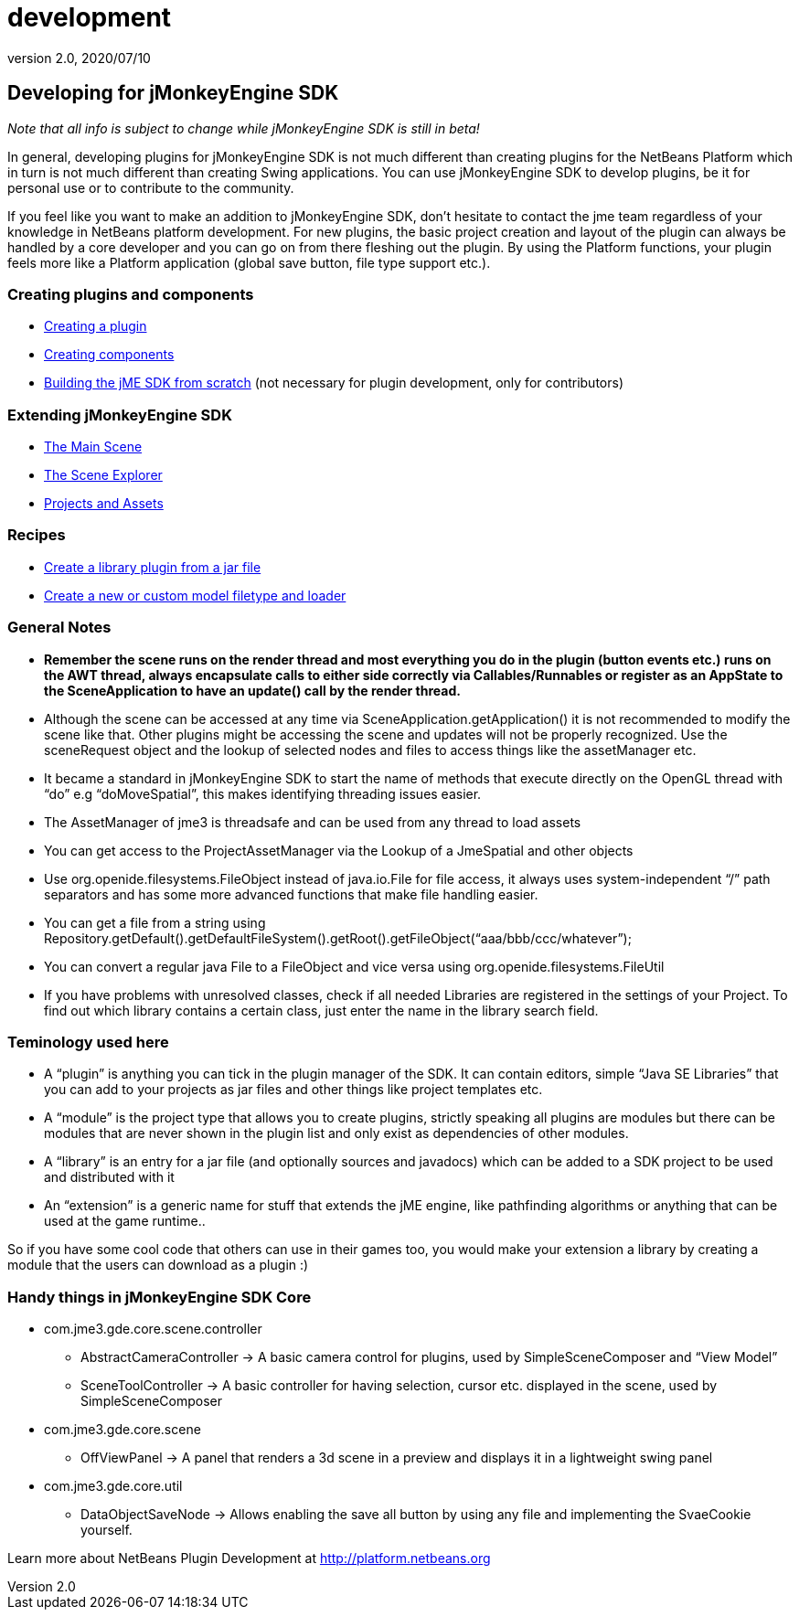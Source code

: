 = development
:revnumber: 2.0
:revdate: 2020/07/10
:keywords: documentation, sdk, contribute


== Developing for jMonkeyEngine SDK

_Note that all info is subject to change while jMonkeyEngine SDK is still in beta!_

In general, developing plugins for jMonkeyEngine SDK is not much different than creating plugins for the NetBeans Platform which in turn is not much different than creating Swing applications. You can use jMonkeyEngine SDK to develop plugins, be it for personal use or to contribute to the community.

If you feel like you want to make an addition to jMonkeyEngine SDK, don't hesitate to contact the jme team regardless of your knowledge in NetBeans platform development. For new plugins, the basic project creation and layout of the plugin can always be handled by a core developer and you can go on from there fleshing out the plugin. By using the Platform functions, your plugin feels more like a Platform application (global save button, file type support etc.).


=== Creating plugins and components

*  xref:development/setup.adoc[Creating a plugin]
*  xref:development/general.adoc[Creating components]
*  xref:build_platform.adoc[Building the jME SDK from scratch] (not necessary for plugin development, only for contributors)


=== Extending jMonkeyEngine SDK

*  xref:development/scene.adoc[The Main Scene]
*  xref:development/sceneexplorer.adoc[The Scene Explorer]
*  xref:development/projects_assets.adoc[Projects and Assets]


=== Recipes

*  xref:development/extension_library.adoc[Create a library plugin from a jar file]
*  xref:development/model_loader.adoc[Create a new or custom model filetype and loader]


=== General Notes

*  *Remember the scene runs on the render thread and most everything you do in the plugin (button events etc.) runs on the AWT thread, always encapsulate calls to either side correctly via Callables/Runnables or register as an AppState to the SceneApplication to have an update() call by the render thread.*
*  Although the scene can be accessed at any time via SceneApplication.getApplication() it is not recommended to modify the scene like that. Other plugins might be accessing the scene and updates will not be properly recognized. Use the sceneRequest object and the lookup of selected nodes and files to access things like the assetManager etc.
*  It became a standard in jMonkeyEngine SDK to start the name of methods that execute directly on the OpenGL thread with "`do`" e.g "`doMoveSpatial`", this makes identifying threading issues easier.
*  The AssetManager of jme3 is threadsafe and can be used from any thread to load assets
*  You can get access to the ProjectAssetManager via the Lookup of a JmeSpatial and other objects
*  Use org.openide.filesystems.FileObject instead of java.io.File for file access, it always uses system-independent "`/`" path separators and has some more advanced functions that make file handling easier.
*  You can get a file from a string using Repository.getDefault().getDefaultFileSystem().getRoot().getFileObject("`aaa/bbb/ccc/whatever`");
*  You can convert a regular java File to a FileObject and vice versa using org.openide.filesystems.FileUtil
*  If you have problems with unresolved classes, check if all needed Libraries are registered in the settings of your Project. To find out which library contains a certain class, just enter the name in the library search field.


=== Teminology used here

*  A "`plugin`" is anything you can tick in the plugin manager of the SDK. It can contain editors, simple "`Java SE Libraries`" that you can add to your projects as jar files and other things like project templates etc.
*  A "`module`" is the project type that allows you to create plugins, strictly speaking all plugins are modules but there can be modules that are never shown in the plugin list and only exist as dependencies of other modules.
*  A "`library`" is an entry for a jar file (and optionally sources and javadocs) which can be added to a SDK project to be used and distributed with it
*  An "`extension`" is a generic name for stuff that extends the jME engine, like pathfinding algorithms or anything that can be used at the game runtime..

So if you have some cool code that others can use in their games too, you would make your extension a library by creating a module that the users can download as a plugin :)


=== Handy things in jMonkeyEngine SDK Core

*  com.jme3.gde.core.scene.controller
**  AbstractCameraController → A basic camera control for plugins, used by SimpleSceneComposer and "`View Model`"
**  SceneToolController → A basic controller for having selection, cursor etc. displayed in the scene, used by SimpleSceneComposer

*  com.jme3.gde.core.scene
**  OffViewPanel → A panel that renders a 3d scene in a preview and displays it in a lightweight swing panel

*  com.jme3.gde.core.util
**  DataObjectSaveNode → Allows enabling the save all button by using any file and implementing the SvaeCookie yourself.


Learn more about NetBeans Plugin Development at link:http://platform.netbeans.org[http://platform.netbeans.org]

//Also check out this Essential NetBeans Platform Refcard: link:http://refcardz.dzone.com/refcardz/essential-netbeans-platform[http://refcardz.dzone.com/refcardz/essential-netbeans-platform]
